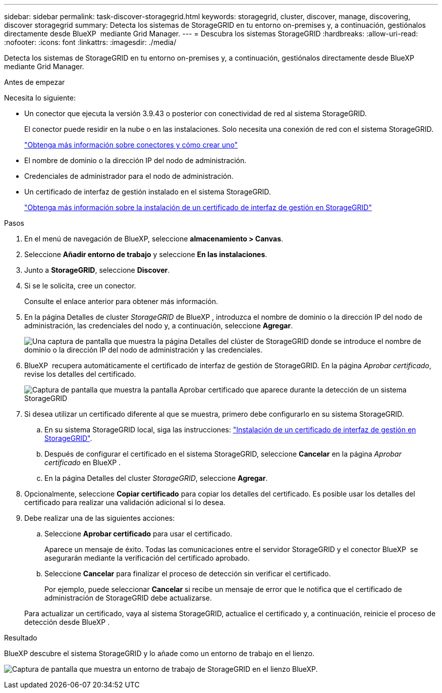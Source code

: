 ---
sidebar: sidebar 
permalink: task-discover-storagegrid.html 
keywords: storagegrid, cluster, discover, manage, discovering, discover storagegrid 
summary: Detecta los sistemas de StorageGRID en tu entorno on-premises y, a continuación, gestiónalos directamente desde BlueXP  mediante Grid Manager. 
---
= Descubra los sistemas StorageGRID
:hardbreaks:
:allow-uri-read: 
:nofooter: 
:icons: font
:linkattrs: 
:imagesdir: ./media/


[role="lead"]
Detecta los sistemas de StorageGRID en tu entorno on-premises y, a continuación, gestiónalos directamente desde BlueXP  mediante Grid Manager.

.Antes de empezar
Necesita lo siguiente:

* Un conector que ejecuta la versión 3.9.43 o posterior con conectividad de red al sistema StorageGRID.
+
El conector puede residir en la nube o en las instalaciones. Solo necesita una conexión de red con el sistema StorageGRID.

+
https://docs.netapp.com/us-en/bluexp-setup-admin/concept-connectors.html["Obtenga más información sobre conectores y cómo crear uno"^]

* El nombre de dominio o la dirección IP del nodo de administración.
* Credenciales de administrador para el nodo de administración.
* Un certificado de interfaz de gestión instalado en el sistema StorageGRID.
+
https://docs.netapp.com/us-en/storagegrid-118/admin/configuring-custom-server-certificate-for-grid-manager-tenant-manager.html#add-a-custom-management-interface-certificate["Obtenga más información sobre la instalación de un certificado de interfaz de gestión en StorageGRID"^]



.Pasos
. En el menú de navegación de BlueXP, seleccione *almacenamiento > Canvas*.
. Seleccione *Añadir entorno de trabajo* y seleccione *En las instalaciones*.
. Junto a *StorageGRID*, seleccione *Discover*.
. Si se le solicita, cree un conector.
+
Consulte el enlace anterior para obtener más información.

. En la página Detalles de cluster _StorageGRID_ de BlueXP , introduzca el nombre de dominio o la dirección IP del nodo de administración, las credenciales del nodo y, a continuación, seleccione *Agregar*.
+
image:screenshot-cluster-details.png["Una captura de pantalla que muestra la página Detalles del clúster de StorageGRID donde se introduce el nombre de dominio o la dirección IP del nodo de administración y las credenciales."]

. BlueXP  recupera automáticamente el certificado de interfaz de gestión de StorageGRID. En la página _Aprobar certificado_, revise los detalles del certificado.
+
image:screenshot-bluexp-approve-certificate.png["Captura de pantalla que muestra la pantalla Aprobar certificado que aparece durante la detección de un sistema StorageGRID"]

. Si desea utilizar un certificado diferente al que se muestra, primero debe configurarlo en su sistema StorageGRID.
+
.. En su sistema StorageGRID local, siga las instrucciones: https://docs.netapp.com/us-en/storagegrid-118/admin/configuring-custom-server-certificate-for-grid-manager-tenant-manager.html#add-a-custom-management-interface-certificate["Instalación de un certificado de interfaz de gestión en StorageGRID"^].
.. Después de configurar el certificado en el sistema StorageGRID, seleccione *Cancelar* en la página _Aprobar certificado_ en BlueXP .
.. En la página Detalles del cluster _StorageGRID_, seleccione *Agregar*.


. Opcionalmente, seleccione *Copiar certificado* para copiar los detalles del certificado. Es posible usar los detalles del certificado para realizar una validación adicional si lo desea.
. Debe realizar una de las siguientes acciones:
+
.. Seleccione *Aprobar certificado* para usar el certificado.
+
Aparece un mensaje de éxito. Todas las comunicaciones entre el servidor StorageGRID y el conector BlueXP  se asegurarán mediante la verificación del certificado aprobado.

.. Seleccione *Cancelar* para finalizar el proceso de detección sin verificar el certificado.
+
Por ejemplo, puede seleccionar *Cancelar* si recibe un mensaje de error que le notifica que el certificado de administración de StorageGRID debe actualizarse.

+
Para actualizar un certificado, vaya al sistema StorageGRID, actualice el certificado y, a continuación, reinicie el proceso de detección desde BlueXP .





.Resultado
BlueXP descubre el sistema StorageGRID y lo añade como un entorno de trabajo en el lienzo.

image:screenshot-canvas.png["Captura de pantalla que muestra un entorno de trabajo de StorageGRID en el lienzo BlueXP."]

